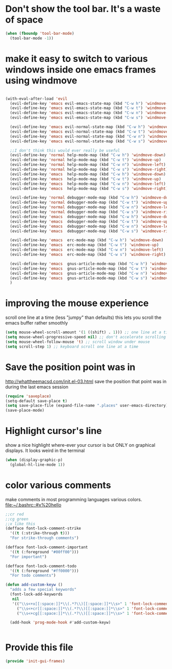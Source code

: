 * Don't show the tool bar.  It's a waste of space
:PROPERTIES:
:ID:       76aeb58d-4a8b-4f1b-b0df-cf860a2c38c6
:END:
#+BEGIN_SRC emacs-lisp
(when (fboundp 'tool-bar-mode)
  (tool-bar-mode -1))
#+END_SRC

* make it easy to switch to various windows inside one emacs frames using windmove
:PROPERTIES:
:ID:       124ab2a5-dfbe-4399-af27-4958f163537a
:END:
#+BEGIN_SRC emacs-lisp

  (with-eval-after-load 'evil
    (evil-define-key 'emacs evil-emacs-state-map (kbd "C-w h") 'windmove-down)
    (evil-define-key 'emacs evil-emacs-state-map (kbd "C-w t") 'windmove-up)
    (evil-define-key 'emacs evil-emacs-state-map (kbd "C-w n") 'windmove-left)
    (evil-define-key 'emacs evil-emacs-state-map (kbd "C-w s") 'windmove-right)

    (evil-define-key 'emacs evil-normal-state-map (kbd "C-w h") 'windmove-down)
    (evil-define-key 'emacs evil-normal-state-map (kbd "C-w t") 'windmove-up)
    (evil-define-key 'emacs evil-normal-state-map (kbd "C-w n") 'windmove-left)
    (evil-define-key 'emacs evil-normal-state-map (kbd "C-w s") 'windmove-ri)

    ;;I don't think this would ever really be useful
    (evil-define-key 'normal help-mode-map (kbd "C-w h") 'windmove-down)
    (evil-define-key 'normal help-mode-map (kbd "C-w t") 'windmove-up)
    (evil-define-key 'normal help-mode-map (kbd "C-w n") 'windmove-left)
    (evil-define-key 'normal help-mode-map (kbd "C-w s") 'windmove-right)
    (evil-define-key 'emacs  help-mode-map (kbd "C-w h") 'windmove-down)
    (evil-define-key 'emacs  help-mode-map (kbd "C-w t") 'windmove-up)
    (evil-define-key 'emacs  help-mode-map (kbd "C-w n") 'windmove-left)
    (evil-define-key 'emacs  help-mode-map (kbd "C-w s") 'windmove-right)

    (evil-define-key 'normal debugger-mode-map (kbd "C-w h") 'windmove-down)
    (evil-define-key 'normal debugger-mode-map (kbd "C-w t") 'windmove-up)
    (evil-define-key 'normal debugger-mode-map (kbd "C-w n") 'windmove-left)
    (evil-define-key 'normal debugger-mode-map (kbd "C-w s") 'windmove-right)
    (evil-define-key 'emacs  debugger-mode-map (kbd "C-w h") 'windmove-down)
    (evil-define-key 'emacs  debugger-mode-map (kbd "C-w t") 'windmove-up)
    (evil-define-key 'emacs  debugger-mode-map (kbd "C-w n") 'windmove-left)
    (evil-define-key 'emacs  debugger-mode-map (kbd "C-w s") 'windmove-right)

    (evil-define-key 'emacs  erc-mode-map (kbd "C-w h") 'windmove-down)
    (evil-define-key 'emacs  erc-mode-map (kbd "C-w t") 'windmove-up)
    (evil-define-key 'emacs  erc-mode-map (kbd "C-w n") 'windmove-left)
    (evil-define-key 'emacs  erc-mode-map (kbd "C-w s") 'windmove-right)

    (evil-define-key 'emacs  gnus-article-mode-map (kbd "C-w h") 'windmove-down)
    (evil-define-key 'emacs  gnus-article-mode-map (kbd "C-w t") 'windmove-up)
    (evil-define-key 'emacs  gnus-article-mode-map (kbd "C-w n") 'windmove-left)
    (evil-define-key 'emacs  gnus-article-mode-map (kbd "C-w s") 'windmove-right)
    )

#+END_SRC
* improving the mouse experience
:PROPERTIES:
:ID:       4b82a889-e8a4-40de-bacd-7f772003b886
:END:
scroll one line at a time (less "jumpy" than defaults)
this lets you scroll the emacs buffer rather smoothly
#+BEGIN_SRC emacs-lisp
(setq mouse-wheel-scroll-amount '(1 ((shift) . 1))) ;; one line at a time
(setq mouse-wheel-progressive-speed nil) ;; don't accelerate scrolling
(setq mouse-wheel-follow-mouse 't) ;; scroll window under mouse
(setq scroll-step 1) ;; keyboard scroll one line at a time
#+END_SRC

* COMMENT Open Emacs up like you had it last.
 this is SOOO useful!
Use the desktop library to save the state of Emacs from one session to another. Once you save the Emacs desktop—the buffers,
their file names, major modes, buffer positions, and so on—then subsequent Emacs sessions reload the saved desktop. By default,
the desktop also tries to save the frame and window configuration. To disable this, set desktop-restore-frames to nil. (See that
variable’s documentation for some related options that you can customize to fine-tune this behavior.)
#+BEGIN_SRC emacs-lisp
;;(desktop-save-mode 1)
#+END_SRC

* Save the position point was in
:PROPERTIES:
:ID:       d134e7d8-0081-45df-b9ef-e94725e39177
:END:
http://whattheemacsd.com/init.el-03.html
save the position that point was in during the last emacs session
#+BEGIN_SRC emacs-lisp
(require 'saveplace)
(setq-default save-place t)
(setq save-place-file (expand-file-name ".places" user-emacs-directory))
(save-place-mode)
#+END_SRC

* Highlight cursor's line
:PROPERTIES:
:ID:       872d67fc-8bc5-4295-8664-64d0ea432606
:END:
show a nice highlight where-ever your cursor is
but ONLY on graphical displays.  It looks weird in the terminal
#+BEGIN_SRC emacs-lisp
(when (display-graphic-p)
  (global-hl-line-mode 1))
#+END_SRC

* color various comments
:PROPERTIES:
:ID:       8e3718b8-0b55-4e8e-833c-179b249119d3
:END:
make comments in most programming languages various colors. [[file:~/.bashrc::#x%20hello]]

#+BEGIN_SRC emacs-lisp
;;cr red
;;cg green
;;x like this
(defface font-lock-comment-strike
  '((t (:strike-through t)))
  "For strike-through comments")

(defface font-lock-comment-important
  '((t (:foreground "#00ff00")))
  "For important")

(defface font-lock-comment-todo
  '((t (:foreground "#ff0000")))
  "For todo comments")

(defun add-custom-keyw ()
  "adds a few special keywords"
  (font-lock-add-keywords
   nil
   '(("\\s<+x[[:space:]]*\\(.*?\\)[[:space:]]*\\s>" 1 'font-lock-comment-strike prepend)
     ("\\s<+cr[[:space:]]*\\(.*?\\)[[:space:]]*\\s>" 1 'font-lock-comment-todo prepend)
     ("\\s<+cg[[:space:]]*\\(.*?\\)[[:space:]]*\\s>" 1 'font-lock-comment-important prepend))))

  (add-hook 'prog-mode-hook #'add-custom-keyw)


#+END_SRC

* Provide this file
:PROPERTIES:
:ID:       09c1f6fc-7c51-4de1-93d5-8870dc929c25
:END:
#+BEGIN_SRC emacs-lisp
  (provide 'init-gui-frames)
#+END_SRC

